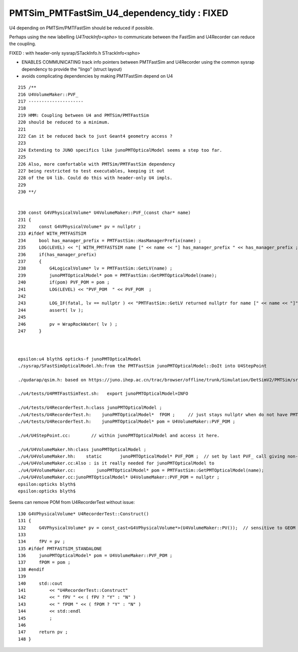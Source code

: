 PMTSim_PMTFastSim_U4_dependency_tidy : FIXED 
================================================

U4 depending on PMTSim/PMTFastSim should be 
reduced if possible. 

Perhaps using the new labelling `U4TrackInfo<spho>` 
to communicate between the FastSim and U4Recorder
can reduce the coupling. 

FIXED : with header-only sysrap/STackInfo.h STrackInfo<spho> 

* ENABLES COMMUNICATING track info pointers between PMTFastSim and  
  U4Recorder using the common sysrap dependency to provide the "lingo"
  (struct layout)

* avoids complicating dependencies by making PMTFastSim depend on U4



::

    215 /**
    216 U4VolumeMaker::PVF_
    217 ---------------------
    218 
    219 HMM: Coupling between U4 and PMTSim/PMTFastSim 
    220 should be reduced to a minimum. 
    221 
    222 Can it be reduced back to just Geant4 geometry access ? 
    223 
    224 Extending to JUNO specifics like junoPMTOpticalModel seems a step too far. 
    225 
    226 Also, more comfortable with PMTSim/PMTFastSim dependency 
    227 being restricted to test executables, keeping it out 
    228 of the U4 lib. Could do this with header-only U4 impls.  
    229 
    230 **/


    230 const G4VPhysicalVolume* U4VolumeMaker::PVF_(const char* name)
    231 {   
    232     const G4VPhysicalVolume* pv = nullptr ;
    233 #ifdef WITH_PMTFASTSIM
    234     bool has_manager_prefix = PMTFastSim::HasManagerPrefix(name) ;
    235     LOG(LEVEL) << "[ WITH_PMTFASTSIM name [" << name << "] has_manager_prefix " << has_manager_prefix ;
    236     if(has_manager_prefix)
    237     {   
    238         G4LogicalVolume* lv = PMTFastSim::GetLV(name) ; 
    239         junoPMTOpticalModel* pom = PMTFastSim::GetPMTOpticalModel(name);
    240         if(pom) PVF_POM = pom ; 
    241         LOG(LEVEL) << "PVF_POM  " << PVF_POM  ;
    242         
    243         LOG_IF(fatal, lv == nullptr ) << "PMTFastSim::GetLV returned nullptr for name [" << name << "]" ;
    244         assert( lv );
    245 
    246         pv = WrapRockWater( lv ) ;
    247     }



    epsilon:u4 blyth$ opticks-f junoPMTOpticalModel
    ./sysrap/SFastSimOpticalModel.hh:from the PMTFastSim junoPMTOpticalModel::DoIt into U4StepPoint 

    ./qudarap/qsim.h: based on https://juno.ihep.ac.cn/trac/browser/offline/trunk/Simulation/DetSimV2/PMTSim/src/junoPMTOpticalModel.cc 

    ./u4/tests/U4PMTFastSimTest.sh:   export junoPMTOpticalModel=INFO

    ./u4/tests/U4RecorderTest.h:class junoPMTOpticalModel ; 
    ./u4/tests/U4RecorderTest.h:    junoPMTOpticalModel*  fPOM ;     // just stays nullptr when do not have PMTFASTSIM_STANDALONE
    ./u4/tests/U4RecorderTest.h:    junoPMTOpticalModel* pom = U4VolumeMaker::PVF_POM ; 

    ./u4/U4StepPoint.cc:        // within junoPMTOpticalModel and access it here.

    ./u4/U4VolumeMaker.hh:class junoPMTOpticalModel ;
    ./u4/U4VolumeMaker.hh:    static       junoPMTOpticalModel* PVF_POM ;  // set by last PVF_ call giving non-null pom
    ./u4/U4VolumeMaker.cc:Also : is it really needed for junoPMTOpticalModel to 
    ./u4/U4VolumeMaker.cc:        junoPMTOpticalModel* pom = PMTFastSim::GetPMTOpticalModel(name); 
    ./u4/U4VolumeMaker.cc:junoPMTOpticalModel* U4VolumeMaker::PVF_POM = nullptr ; 
    epsilon:opticks blyth$ 
    epsilon:opticks blyth$ 



Seems can remove POM from U4RecorderTest without issue::

    130 G4VPhysicalVolume* U4RecorderTest::Construct()
    131 {
    132     G4VPhysicalVolume* pv = const_cast<G4VPhysicalVolume*>(U4VolumeMaker::PV());  // sensitive to GEOM envvar 
    133 
    134     fPV = pv ;
    135 #ifdef PMTFASTSIM_STANDALONE
    136     junoPMTOpticalModel* pom = U4VolumeMaker::PVF_POM ;
    137     fPOM = pom ;
    138 #endif
    139 
    140     std::cout
    141         << "U4RecorderTest::Construct"
    142         << " fPV " << ( fPV ? "Y" : "N" )
    143         << " fPOM " << ( fPOM ? "Y" : "N" )
    144         << std::endl
    145         ;
    146 
    147     return pv ;
    148 }




